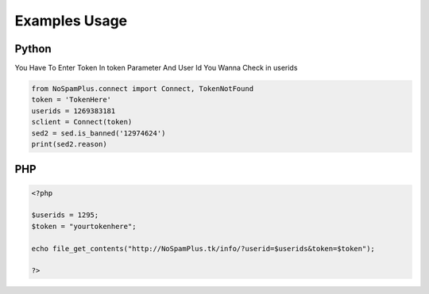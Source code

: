 ====================
Examples Usage
====================
Python
----------

You Have To Enter Token In token Parameter And User Id You Wanna Check in userids

.. code-block:: python
   
   from NoSpamPlus.connect import Connect, TokenNotFound
   token = 'TokenHere'
   userids = 1269383181
   sclient = Connect(token)
   sed2 = sed.is_banned('12974624')
   print(sed2.reason)
   

PHP
------------------
.. code-block:: php

   <?php
   
   $userids = 1295;
   $token = "yourtokenhere";
   
   echo file_get_contents("http://NoSpamPlus.tk/info/?userid=$userids&token=$token");
   
   ?>


